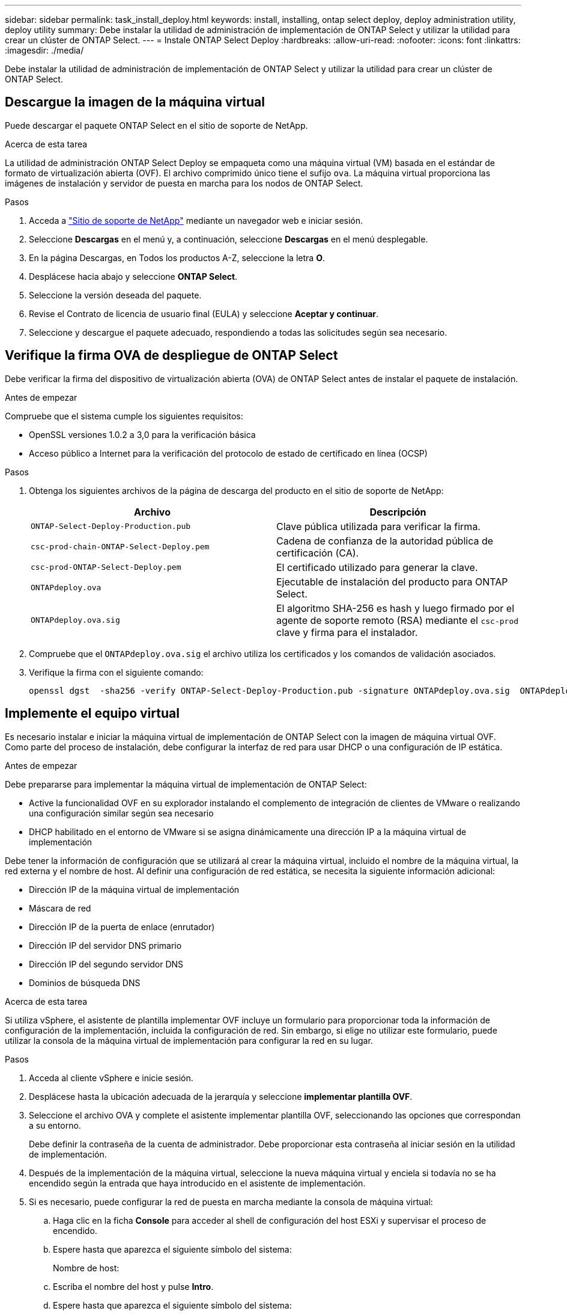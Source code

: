 ---
sidebar: sidebar 
permalink: task_install_deploy.html 
keywords: install, installing, ontap select deploy, deploy administration utility, deploy utility 
summary: Debe instalar la utilidad de administración de implementación de ONTAP Select y utilizar la utilidad para crear un clúster de ONTAP Select. 
---
= Instale ONTAP Select Deploy
:hardbreaks:
:allow-uri-read: 
:nofooter: 
:icons: font
:linkattrs: 
:imagesdir: ./media/


[role="lead"]
Debe instalar la utilidad de administración de implementación de ONTAP Select y utilizar la utilidad para crear un clúster de ONTAP Select.



== Descargue la imagen de la máquina virtual

Puede descargar el paquete ONTAP Select en el sitio de soporte de NetApp.

.Acerca de esta tarea
La utilidad de administración ONTAP Select Deploy se empaqueta como una máquina virtual (VM) basada en el estándar de formato de virtualización abierta (OVF). El archivo comprimido único tiene el sufijo `ova`. La máquina virtual proporciona las imágenes de instalación y servidor de puesta en marcha para los nodos de ONTAP Select.

.Pasos
. Acceda a link:https://mysupport.netapp.com/site/["Sitio de soporte de NetApp"^] mediante un navegador web e iniciar sesión.
. Seleccione *Descargas* en el menú y, a continuación, seleccione *Descargas* en el menú desplegable.
. En la página Descargas, en Todos los productos A-Z, seleccione la letra *O*.
. Desplácese hacia abajo y seleccione *ONTAP Select*.
. Seleccione la versión deseada del paquete.
. Revise el Contrato de licencia de usuario final (EULA) y seleccione *Aceptar y continuar*.
. Seleccione y descargue el paquete adecuado, respondiendo a todas las solicitudes según sea necesario.




== Verifique la firma OVA de despliegue de ONTAP Select

Debe verificar la firma del dispositivo de virtualización abierta (OVA) de ONTAP Select antes de instalar el paquete de instalación.

.Antes de empezar
Compruebe que el sistema cumple los siguientes requisitos:

* OpenSSL versiones 1.0.2 a 3,0 para la verificación básica
* Acceso público a Internet para la verificación del protocolo de estado de certificado en línea (OCSP)


.Pasos
. Obtenga los siguientes archivos de la página de descarga del producto en el sitio de soporte de NetApp:
+
[cols="2*"]
|===
| Archivo | Descripción 


| `ONTAP-Select-Deploy-Production.pub` | Clave pública utilizada para verificar la firma. 


| `csc-prod-chain-ONTAP-Select-Deploy.pem` | Cadena de confianza de la autoridad pública de certificación (CA). 


| `csc-prod-ONTAP-Select-Deploy.pem` | El certificado utilizado para generar la clave. 


| `ONTAPdeploy.ova` | Ejecutable de instalación del producto para ONTAP Select. 


| `ONTAPdeploy.ova.sig` | El algoritmo SHA-256 es hash y luego firmado por el agente de soporte remoto (RSA) mediante el `csc-prod` clave y firma para el instalador. 
|===
. Compruebe que el `ONTAPdeploy.ova.sig` el archivo utiliza los certificados y los comandos de validación asociados.
. Verifique la firma con el siguiente comando:
+
[listing]
----
openssl dgst  -sha256 -verify ONTAP-Select-Deploy-Production.pub -signature ONTAPdeploy.ova.sig  ONTAPdeploy.ova
----




== Implemente el equipo virtual

Es necesario instalar e iniciar la máquina virtual de implementación de ONTAP Select con la imagen de máquina virtual OVF. Como parte del proceso de instalación, debe configurar la interfaz de red para usar DHCP o una configuración de IP estática.

.Antes de empezar
Debe prepararse para implementar la máquina virtual de implementación de ONTAP Select:

* Active la funcionalidad OVF en su explorador instalando el complemento de integración de clientes de VMware o realizando una configuración similar según sea necesario
* DHCP habilitado en el entorno de VMware si se asigna dinámicamente una dirección IP a la máquina virtual de implementación


Debe tener la información de configuración que se utilizará al crear la máquina virtual, incluido el nombre de la máquina virtual, la red externa y el nombre de host. Al definir una configuración de red estática, se necesita la siguiente información adicional:

* Dirección IP de la máquina virtual de implementación
* Máscara de red
* Dirección IP de la puerta de enlace (enrutador)
* Dirección IP del servidor DNS primario
* Dirección IP del segundo servidor DNS
* Dominios de búsqueda DNS


.Acerca de esta tarea
Si utiliza vSphere, el asistente de plantilla implementar OVF incluye un formulario para proporcionar toda la información de configuración de la implementación, incluida la configuración de red. Sin embargo, si elige no utilizar este formulario, puede utilizar la consola de la máquina virtual de implementación para configurar la red en su lugar.

.Pasos
. Acceda al cliente vSphere e inicie sesión.
. Desplácese hasta la ubicación adecuada de la jerarquía y seleccione *implementar plantilla OVF*.
. Seleccione el archivo OVA y complete el asistente implementar plantilla OVF, seleccionando las opciones que correspondan a su entorno.
+
Debe definir la contraseña de la cuenta de administrador. Debe proporcionar esta contraseña al iniciar sesión en la utilidad de implementación.

. Después de la implementación de la máquina virtual, seleccione la nueva máquina virtual y enciela si todavía no se ha encendido según la entrada que haya introducido en el asistente de implementación.
. Si es necesario, puede configurar la red de puesta en marcha mediante la consola de máquina virtual:
+
.. Haga clic en la ficha *Console* para acceder al shell de configuración del host ESXi y supervisar el proceso de encendido.
.. Espere hasta que aparezca el siguiente símbolo del sistema:
+
Nombre de host:

.. Escriba el nombre del host y pulse *Intro*.
.. Espere hasta que aparezca el siguiente símbolo del sistema:
+
Introduzca una contraseña para el usuario administrador:

.. Escriba la contraseña y pulse *Intro*.
.. Espere hasta que aparezca el siguiente símbolo del sistema:
+
¿Usar DHCP para establecer la información de red? [n]:

.. Escriba *n* para definir una configuración de IP estática o y para usar DHCP y pulse *Intro*.
.. Si selecciona una configuración estática, proporcione toda la información de configuración de red según sea necesario.






== Inicie sesión en la interfaz web de despliegue

Debe iniciar sesión en la interfaz de usuario web para confirmar que la utilidad Deploy está disponible y realizar la configuración inicial.

.Pasos
. Dirija su navegador a la utilidad de implementación mediante la dirección IP o el nombre de dominio:
+
`\https://<ip_address>/`

. Proporcione el nombre de la cuenta y la contraseña del administrador (admin) e inicie sesión.
. Si aparece la ventana emergente *Bienvenido a ONTAP Select*, revise los requisitos previos y seleccione *Aceptar* para continuar.
. Si es la primera vez que inicia sesión y no instaló la implementación mediante el asistente disponible con vCenter, proporcione la siguiente información de configuración cuando se le solicite:
+
** Nueva contraseña para la cuenta de administrador (obligatorio)
** AutoSupport (opcional)
** VCenter Server con credenciales de cuenta (opcional)




.Información relacionada
link:task_cli_signing_in.html["Inicie sesión para implementar con SSH"]
